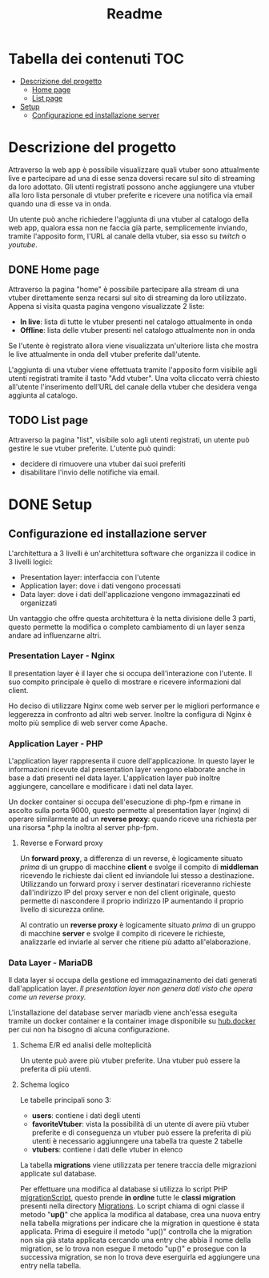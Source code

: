 #+TITLE: Readme

* Tabella dei contenuti :TOC:
- [[#descrizione-del-progetto][Descrizione del progetto]]
  - [[#home-page][Home page]]
  - [[#list-page][List page]]
- [[#setup][Setup]]
  - [[#configurazione-ed-installazione-server][Configurazione ed installazione server]]

* Descrizione del progetto
Attraverso la web app è possibile visualizzare quali vtuber sono attualmente live e partecipare ad una di esse senza doversi recare sul sito di streaming da loro adottato.
Gli utenti registrati possono anche aggiungere una vtuber alla loro lista personale di vtuber preferite e ricevere una notifica via email quando una di esse va in onda.

Un utente può anche richiedere l'aggiunta di una vtuber al catalogo della web app, qualora essa non ne faccia già parte, semplicemente inviando, tramite l'apposito form, l'URL al canale della vtuber, sia esso su [[twitch.tv/][twitch]] o [[youtube.com/][youtube]].

** DONE Home page
Attraverso la pagina "home" è possibile partecipare alla stream di una vtuber direttamente senza recarsi sul sito di streaming da loro utilizzato.
Appena si visita quasta pagina vengono visualizzate 2 liste:
- *In live*: lista di tutte le vtuber presenti nel catalogo attualmente in onda
- *Offline*: lista delle vtuber presenti nel catalogo attualmente non in onda

Se l'utente è registrato allora viene visualizzata un'ulteriore lista che mostra le live attualmente in onda dell vtuber preferite dall'utente.

L'aggiunta di una vtuber viene effettuata tramite l'apposito form visibile agli utenti registrati tramite il tasto "Add vtuber".
Una volta cliccato verrà chiesto all'utente l'inserimento dell'URL del canale della vtuber che desidera venga aggiunta al catalogo.

** TODO List page
Attraverso la pagina "list", visibile solo agli utenti registrati, un utente può gestire le sue vtuber preferite.
L'utente può quindi:
- decidere di rimuovere una vtuber dai suoi preferiti
- disabilitare l'invio delle notifiche via email.

* DONE Setup
** Configurazione ed installazione server
L'architettura a 3 livelli è un'architettura software che organizza il codice in 3 livelli logici:
- Presentation layer: interfaccia con l'utente
- Application layer: dove i dati vengono processati
- Data layer: dove i dati dell'applicazione vengono immagazzinati ed organizzati

Un vantaggio che offre questa architettura è la netta divisione delle 3 parti, questo permette la modifica o completo cambiamento di un layer senza andare ad influenzarne altri.

*** Presentation Layer - Nginx
Il presentation layer è il layer che si occupa dell'interazione con l'utente.
Il suo compito principale è quello di mostrare e ricevere informazioni dal client.

Ho deciso di utilizzare Nginx come web server per le migliori performance e leggerezza in confronto ad altri web server.
Inoltre la configura di Nginx è molto più semplice di web server come Apache.

*** Application Layer - PHP
L'application layer rappresenta il cuore dell'applicazione.
In questo layer le informazioni ricevute dal presentation layer vengono elaborate anche in base a dati presenti nel data layer.
L'application layer può inoltre aggiungere, cancellare e modificare i dati nel data layer.

Un docker container si occupa dell'esecuzione di php-fpm e rimane in ascolto sulla porta 9000, questo permette al presentation layer (nginx) di operare similarmente ad un *reverse proxy*: quando riceve una richiesta per una risorsa *.php la inoltra al server php-fpm.
[[./media/proxy.jpg]]

**** Reverse e Forward proxy
Un *forward proxy*, a differenza di un reverse, è logicamente situato /prima/ di un gruppo di macchine *client* e svolge il compito di *middleman* ricevendo le richieste dai client ed inviandole lui stesso a destinazione.
Utilizzando un forward proxy i server destinatari riceveranno richieste dall'indirizzo IP del proxy server e non del client originale, questo permette di nascondere il proprio indirizzo IP aumentando il proprio livello di sicurezza online.

Al contratio un *reverse proxy* è logicamente situato /prima/ di un gruppo di macchine *server* e svolge il compito di ricevere le richieste, analizzarle ed inviarle al server che ritiene più adatto all'elaborazione.

*** Data Layer - MariaDB
Il data layer si occupa della gestione ed immagazinamento dei dati generati dall'application layer.
/Il presentation layer non genera dati visto che opera come un reverse proxy./

L'installazione del database server mariadb viene anch'essa eseguita tramite un docker container e la container image disponibile su [[https://hub.docker.com/_/mariadb][hub.docker]] per cui non ha bisogno di alcuna configurazione.

**** Schema E/R ed analisi delle molteplicità
[[./media/dbER.jpg]]

Un utente può avere più vtuber preferite.
Una vtuber può essere la preferita di più utenti.

**** Schema logico
[[./media/dbLogico.jpg]]

Le tabelle principali sono 3:
- *users*: contiene i dati degli utenti
- *favoriteVtuber*: vista la possibilità di un utente di avere più vtuber preferite e di conseguenza un vtuber può essere la preferita di più utenti è necessario aggiunngere una tabella tra queste 2 tabelle
- *vtubers*: contiene i dati delle vtuber in elenco

La tabella *migrations* viene utilizzata per tenere traccia delle migrazioni applicate sul database.

Per effettuare una modifica al database si utilizza lo script PHP [[./www/migrationScript.php][migrationScript]], questo prende *in ordine* tutte le *classi migration* presenti nella directory [[./www/Migrations][Migrations]].
Lo script chiama di ogni classe il metodo "*up()*" che applica la modifica al database, crea una nuova entry nella tabella migrations per indicare che la migration in questione è stata applicata.
Prima di eseguire il metodo "up()" controlla che la migration non sia già stata applicata cercando una entry che abbia il nome della migration, se lo trova non esegue il metodo "up()" e prosegue con la successiva migration, se non lo trova deve eserguirla ed aggiungere una entry nella tabella.
